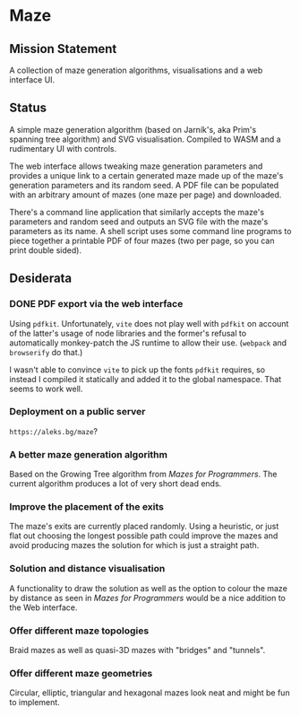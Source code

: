 * Maze

** Mission Statement
A collection of maze generation algorithms, visualisations and a web interface UI.

** Status

A simple maze generation algorithm (based on Jarník's, aka Prim's spanning tree algorithm) and SVG visualisation. Compiled to WASM and a rudimentary UI with controls.

The web interface allows tweaking maze generation parameters and provides a unique link to a certain generated maze made up of the maze's generation parameters and its random seed. A PDF file can be populated with an arbitrary amount of mazes (one maze per page) and downloaded.

There's a command line application that similarly accepts the maze's parameters and random seed and outputs an SVG file with the maze's parameters as its name. A shell script uses some command line programs to piece together a printable PDF of four mazes (two per page, so you can print double sided).

** Desiderata

*** DONE PDF export via the web interface

Using =pdfkit=. Unfortunately, =vite= does not play well with =pdfkit= on account of the latter's usage of node libraries and the former's refusal to automatically monkey-patch the JS runtime to allow their use. (=webpack= and =browserify= do that.)

I wasn't able to convince =vite= to pick up the fonts =pdfkit= requires, so instead I compiled it statically and added it to the global namespace. That seems to work well.

*** Deployment on a public server

=https://aleks.bg/maze=?

*** A better maze generation algorithm

Based on the Growing Tree algorithm from /Mazes for Programmers/. The current algorithm produces a lot of very short dead ends.

*** Improve the placement of the exits

The maze's exits are currently placed randomly. Using a heuristic, or just flat out choosing the longest possible path could improve the mazes and avoid producing mazes the solution for which is just a straight path.

*** Solution and distance visualisation

A functionality to draw the solution as well as the option to colour the maze by distance as seen in /Mazes for Programmers/ would be a nice addition to the Web interface.

*** Offer different maze topologies

Braid mazes as well as quasi-3D mazes with "bridges" and "tunnels".

*** Offer different maze geometries

Circular, elliptic, triangular and hexagonal mazes look neat and might be fun to implement.
